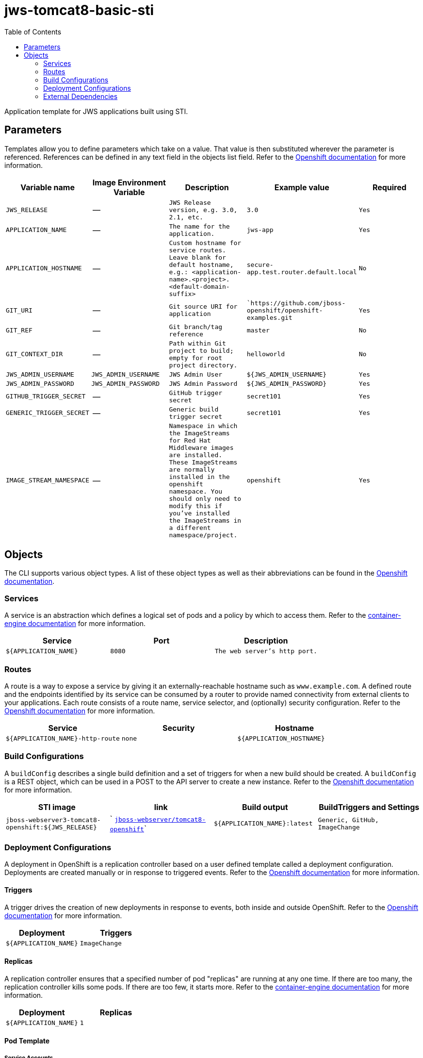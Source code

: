 ////
    AUTOGENERATED FILE - this file was generated via ./gen_template_docs.py.
    Changes to .adoc or HTML files may be overwritten! Please change the
    generator or the input template (./*.in)
////

= jws-tomcat8-basic-sti
:toc:

Application template for JWS applications built using STI.


== Parameters

Templates allow you to define parameters which take on a value. That value is then substituted wherever the parameter is referenced.
References can be defined in any text field in the objects list field. Refer to the
https://docs.openshift.org/latest/architecture/core_concepts/templates.html#parameters[Openshift documentation] for more information.

|=======================================================================
|Variable name |Image Environment Variable |Description |Example value |Required

| `JWS_RELEASE`  |  --  |  `JWS Release version, e.g. 3.0, 2.1, etc.`  |  `3.0`  |  `Yes` 
| `APPLICATION_NAME`  |  --  |  `The name for the application.`  |  `jws-app`  |  `Yes` 
| `APPLICATION_HOSTNAME`  |  --  |  `Custom hostname for service routes.  Leave blank for default hostname, e.g.: <application-name>.<project>.<default-domain-suffix>`  |  `secure-app.test.router.default.local`  |  `No` 
| `GIT_URI`  |  --  |  `Git source URI for application`  |  ``https://github.com/jboss-openshift/openshift-examples.git`  |  `Yes` 
| `GIT_REF`  |  --  |  `Git branch/tag reference`  |  `master`  |  `No` 
| `GIT_CONTEXT_DIR`  |  --  |  `Path within Git project to build; empty for root project directory.`  |  `helloworld`  |  `No` 
| `JWS_ADMIN_USERNAME`  |  `JWS_ADMIN_USERNAME`  |  `JWS Admin User`  |  `${JWS_ADMIN_USERNAME}`  |  `Yes` 
| `JWS_ADMIN_PASSWORD`  |  `JWS_ADMIN_PASSWORD`  |  `JWS Admin Password`  |  `${JWS_ADMIN_PASSWORD}`  |  `Yes` 
| `GITHUB_TRIGGER_SECRET`  |  --  |  `GitHub trigger secret`  |  `secret101`  |  `Yes` 
| `GENERIC_TRIGGER_SECRET`  |  --  |  `Generic build trigger secret`  |  `secret101`  |  `Yes` 
| `IMAGE_STREAM_NAMESPACE`  |  --  |  `Namespace in which the ImageStreams for Red Hat Middleware images are installed. These ImageStreams are normally installed in the openshift namespace. You should only need to modify this if you've installed the ImageStreams in a different namespace/project.`  |  `openshift`  |  `Yes` 
|=======================================================================



== Objects

The CLI supports various object types. A list of these object types as well as their abbreviations
can be found in the https://docs.openshift.org/latest/cli_reference/basic_cli_operations.html#object-types[Openshift documentation].


=== Services

A service is an abstraction which defines a logical set of pods and a policy by which to access them. Refer to the
https://cloud.google.com/container-engine/docs/services/[container-engine documentation] for more information.

|=============
|Service        |Port  | Description

| `${APPLICATION_NAME}`  |  `8080`  |  `The web server's http port.` 
|=============



=== Routes

A route is a way to expose a service by giving it an externally-reachable hostname such as `www.example.com`. A defined route and the endpoints
identified by its service can be consumed by a router to provide named connectivity from external clients to your applications. Each route consists
of a route name, service selector, and (optionally) security configuration. Refer to the
https://docs.openshift.com/enterprise/3.0/architecture/core_concepts/routes.html[Openshift documentation] for more information.

|=============
| Service    | Security | Hostname

| `${APPLICATION_NAME}-http-route`  |  `none`  |  `${APPLICATION_HOSTNAME}` 
|=============



=== Build Configurations

A `buildConfig` describes a single build definition and a set of triggers for when a new build should be created.
A `buildConfig` is a REST object, which can be used in a POST to the API server to create a new instance. Refer to
the https://docs.openshift.com/enterprise/3.0/dev_guide/builds.html#defining-a-buildconfig[Openshift documentation]
for more information.

|=============
| STI image  | link | Build output | BuildTriggers and Settings

| `jboss-webserver3-tomcat8-openshift:${JWS_RELEASE}`  |  ` link:../../webserver/tomcat8-openshift{outfilesuffix}[`jboss-webserver/tomcat8-openshift`]`  |  `${APPLICATION_NAME}:latest`  |  `Generic, GitHub, ImageChange` 
|=============


=== Deployment Configurations

A deployment in OpenShift is a replication controller based on a user defined template called a deployment configuration. Deployments are created manually or in response to triggered events.
Refer to the https://docs.openshift.com/enterprise/3.0/dev_guide/deployments.html#creating-a-deployment-configuration[Openshift documentation] for more information.


==== Triggers

A trigger drives the creation of new deployments in response to events, both inside and outside OpenShift. Refer to the
https://access.redhat.com/beta/documentation/en/openshift-enterprise-30-developer-guide#triggers[Openshift documentation] for more information.

|============
|Deployment | Triggers

| `${APPLICATION_NAME}`  |  `ImageChange` 
|============



==== Replicas

A replication controller ensures that a specified number of pod "replicas" are running at any one time.
If there are too many, the replication controller kills some pods. If there are too few, it starts more.
Refer to the https://cloud.google.com/container-engine/docs/replicationcontrollers/[container-engine documentation]
for more information.

|============
|Deployment | Replicas

| `${APPLICATION_NAME}`  |  `1` 
|============


==== Pod Template


===== Service Accounts

Service accounts are API objects that exist within each project. They can be created or deleted like any other API object. Refer to the
https://docs.openshift.com/enterprise/3.0/dev_guide/service_accounts.html#managing-service-accounts[Openshift documentation] for more
information.

|============
|Deployment | Service Account

|============



===== Image

|============
|Deployment | Image

| `${APPLICATION_NAME}`  |  `${APPLICATION_NAME}` 
|============



===== Readiness Probe


.${APPLICATION_NAME}
----
/bin/bash -c curl -s -u ${JWS_ADMIN_USERNAME}:${JWS_ADMIN_PASSWORD} 'http://localhost:8080/manager/jmxproxy/?get=Catalina%3Atype%3DServer&att=stateName' |grep -iq 'stateName *= *STARTED'
----




===== Exposed Ports

|=============
|Deployments | Name  | Port  | Protocol

.1+| `${APPLICATION_NAME}`
| `http`  |  `8080`  |  `TCP` 
|=============



===== Image Environment Variables

|=======================================================================
|Deployment |Variable name |Description |Example value

.2+| `${APPLICATION_NAME}`
| `JWS_ADMIN_USERNAME`  |  `JWS Admin User`  |  `${JWS_ADMIN_USERNAME}` 
| `JWS_ADMIN_PASSWORD`  |  `JWS Admin Password`  |  `${JWS_ADMIN_PASSWORD}` 
|=======================================================================



=====  Volumes

|=============
|Deployment |Name  | mountPath | Purpose | readOnly 

|=============


=== External Dependencies




==== Secrets

This template requires link:../secrets/jws-app-secret.adoc[jws-app-secret.json]
to be installed for the application to run.




